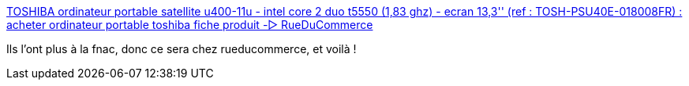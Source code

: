:jbake-type: post
:jbake-status: published
:jbake-title: TOSHIBA ordinateur portable satellite u400-11u - intel core 2 duo t5550 (1,83 ghz) - ecran 13,3'' (ref : TOSH-PSU40E-018008FR) : acheter ordinateur portable toshiba fiche produit -▷ RueDuCommerce
:jbake-tags: portable,@bought,windows,_mois_juil.,_année_2008
:jbake-date: 2008-07-02
:jbake-depth: ../
:jbake-uri: shaarli/1214991845000.adoc
:jbake-source: https://nicolas-delsaux.hd.free.fr/Shaarli?searchterm=http%3A%2F%2Fwww.rueducommerce.fr%2FOrdinateurs%2FOrdinateur-Portable%2FOrdinateur-Portable-Grand-Public%2FTOSHIBA%2F431013-Ordinateur-Portable-Satellite-U400-11U-Intel-Core-2-Duo-T5550-1-83-GHz-Ecran-13-3.htm&searchtags=portable+%40bought+windows+_mois_juil.+_ann%C3%A9e_2008
:jbake-style: shaarli

http://www.rueducommerce.fr/Ordinateurs/Ordinateur-Portable/Ordinateur-Portable-Grand-Public/TOSHIBA/431013-Ordinateur-Portable-Satellite-U400-11U-Intel-Core-2-Duo-T5550-1-83-GHz-Ecran-13-3.htm[TOSHIBA ordinateur portable satellite u400-11u - intel core 2 duo t5550 (1,83 ghz) - ecran 13,3'' (ref : TOSH-PSU40E-018008FR) : acheter ordinateur portable toshiba fiche produit -▷ RueDuCommerce]

Ils l'ont plus à la fnac, donc ce sera chez rueducommerce, et voilà !
